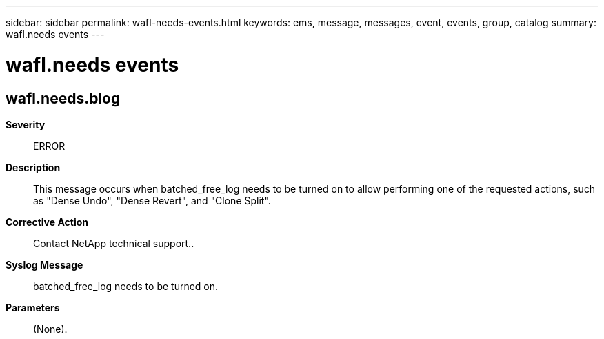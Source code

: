 ---
sidebar: sidebar
permalink: wafl-needs-events.html
keywords: ems, message, messages, event, events, group, catalog
summary: wafl.needs events
---

= wafl.needs events
:toclevels: 1
:hardbreaks:
:nofooter:
:icons: font
:linkattrs:
:imagesdir: ./media/

== wafl.needs.blog
*Severity*::
ERROR
*Description*::
This message occurs when batched_free_log needs to be turned on to allow performing one of the requested actions, such as "Dense Undo", "Dense Revert", and "Clone Split".
*Corrective Action*::
Contact NetApp technical support..
*Syslog Message*::
batched_free_log needs to be turned on.
*Parameters*::
(None).
